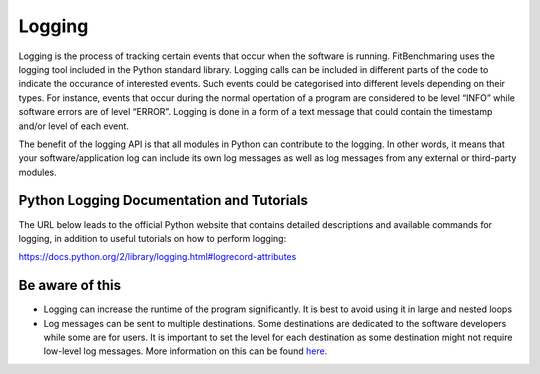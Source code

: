 .. _logging:

Logging
=======

Logging is the process of tracking certain events that occur when the
software is running. FitBenchmaring uses the logging tool included in
the Python standard library. Logging calls can be included in different
parts of the code to indicate the occurance of interested events. Such
events could be categorised into different levels depending on their
types. For instance, events that occur during the normal opertation of a
program are considered to be level “INFO” while software errors are of
level “ERROR”. Logging is done in a form of a text message that could
contain the timestamp and/or level of each event.

The benefit of the logging API is that all modules in Python can
contribute to the logging. In other words, it means that your
software/application log can include its own log messages as well as log
messages from any external or third-party modules.

Python Logging Documentation and Tutorials
------------------------------------------

The URL below leads to the official Python website that contains
detailed descriptions and available commands for logging, in addition to
useful tutorials on how to perform logging:

https://docs.python.org/2/library/logging.html#logrecord-attributes

Be aware of this
----------------

-  Logging can increase the runtime of the program significantly. It is
   best to avoid using it in large and nested loops
-  Log messages can be sent to multiple destinations. Some destinations
   are dedicated to the software developers while some are for users. It
   is important to set the level for each destination as some
   destination might not require low-level log messages. More
   information on this can be found
   `here <https://docs.python.org/3/howto/logging-cookbook.html#logging-to-multiple-destinations>`__.
